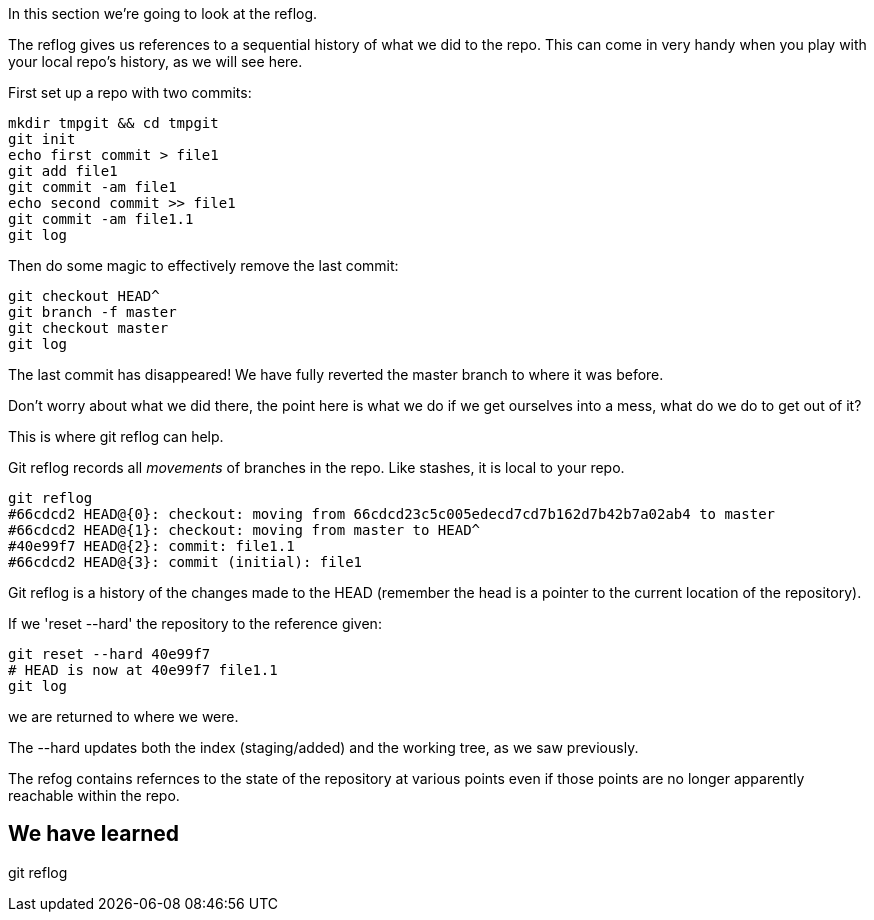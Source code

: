 In this section we're going to look at the reflog.

The reflog gives us references to a sequential history of what we did to the
repo. This can come in very handy when you play with your local repo's history,
as we will see here.

First set up a repo with two commits:

----
mkdir tmpgit && cd tmpgit
git init
echo first commit > file1
git add file1
git commit -am file1
echo second commit >> file1
git commit -am file1.1
git log
----

Then do some magic to effectively remove the last commit:

----
git checkout HEAD^
git branch -f master
git checkout master
git log
----

The last commit has disappeared! We have fully reverted the master branch
to where it was before.

Don't worry about what we did there, the point here is what we do if we get
ourselves into a mess, what do we do to get out of it?

This is where git reflog can help.

Git reflog records all _movements_ of branches in the repo. Like stashes, it is
local to your repo.

----
git reflog
#66cdcd2 HEAD@{0}: checkout: moving from 66cdcd23c5c005edecd7cd7b162d7b42b7a02ab4 to master
#66cdcd2 HEAD@{1}: checkout: moving from master to HEAD^
#40e99f7 HEAD@{2}: commit: file1.1
#66cdcd2 HEAD@{3}: commit (initial): file1
----

Git reflog is a history of the changes made to the HEAD (remember the head is a
pointer to the current location of the repository).

If we 'reset --hard' the repository to the reference given:

----
git reset --hard 40e99f7
# HEAD is now at 40e99f7 file1.1
git log
----

we are returned to where we were.

The --hard updates both the index (staging/added) and the working tree, as we
saw previously.

The refog contains refernces to the state of the repository at various points
even if those points are no longer apparently reachable within the repo.



We have learned
---------------
git reflog
